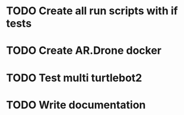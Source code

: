 * TODO Create all run scripts with if tests
* TODO Create AR.Drone docker
* TODO Test multi turtlebot2
* TODO Write documentation
